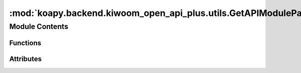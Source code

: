 :mod:`koapy.backend.kiwoom_open_api_plus.utils.GetAPIModulePath`
================================================================

.. py:module:: koapy.backend.kiwoom_open_api_plus.utils.GetAPIModulePath


Module Contents
---------------


Functions
~~~~~~~~~

.. autoapisummary::

   koapy.backend.kiwoom_open_api_plus.utils.GetAPIModulePath.GetAPIModulePathFromConfig
   koapy.backend.kiwoom_open_api_plus.utils.GetAPIModulePath.GetAPIModulePathIn32Bit
   koapy.backend.kiwoom_open_api_plus.utils.GetAPIModulePath.GetAPIModulePathIn64Bit
   koapy.backend.kiwoom_open_api_plus.utils.GetAPIModulePath.GetAPIModulePathForDefaultInstallation
   koapy.backend.kiwoom_open_api_plus.utils.GetAPIModulePath.GetAPIModulePath



Attributes
~~~~~~~~~~

.. autoapisummary::

   koapy.backend.kiwoom_open_api_plus.utils.GetAPIModulePath.logger


.. data:: logger
   

   

.. function:: GetAPIModulePathFromConfig()


.. function:: GetAPIModulePathIn32Bit()


.. function:: GetAPIModulePathIn64Bit()


.. function:: GetAPIModulePathForDefaultInstallation()


.. function:: GetAPIModulePath()


